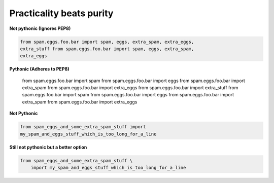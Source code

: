 Practicality beats purity
--------------------------

**Not pythonic (Ignores PEP8)**

.. code:: python 

    from spam.eggs.foo.bar import spam, eggs, extra_spam, extra_eggs,
    extra_stuff from spam.eggs.foo.bar import spam, eggs, extra_spam,
    extra_eggs

**Pythonic (Adheres to PEP8)**

    from spam.eggs.foo.bar import spam 
    from spam.eggs.foo.bar import eggs
    from spam.eggs.foo.bar import extra_spam 
    from spam.eggs.foo.bar import extra_eggs 
    from spam.eggs.foo.bar import extra_stuff 
    from spam.eggs.foo.bar import spam
    from spam.eggs.foo.bar import eggs
    from spam.eggs.foo.bar import extra_spam
    from spam.eggs.foo.bar import extra_eggs

**Not Pythonic**

.. code:: python

    from spam_eggs_and_some_extra_spam_stuff import
    my_spam_and_eggs_stuff_which_is_too_long_for_a_line

**Still not pythonic but a better option**

.. code:: python
    
    from spam_eggs_and_some_extra_spam_stuff \
        import my_spam_and_eggs_stuff_which_is_too_long_for_a_line
